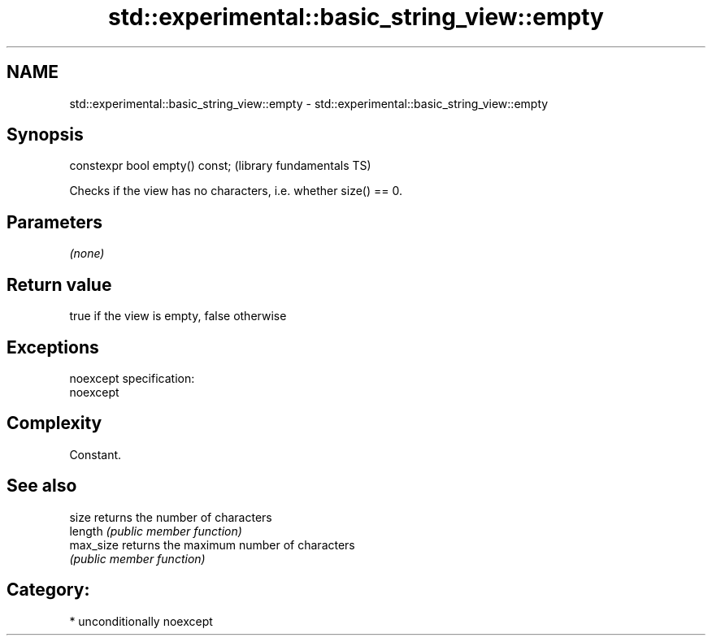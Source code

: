 .TH std::experimental::basic_string_view::empty 3 "2017.04.02" "http://cppreference.com" "C++ Standard Libary"
.SH NAME
std::experimental::basic_string_view::empty \- std::experimental::basic_string_view::empty

.SH Synopsis
   constexpr bool empty() const;  (library fundamentals TS)

   Checks if the view has no characters, i.e. whether size() == 0.

.SH Parameters

   \fI(none)\fP

.SH Return value

   true if the view is empty, false otherwise

.SH Exceptions

   noexcept specification:  
   noexcept
     

.SH Complexity

   Constant.

.SH See also

   size     returns the number of characters
   length   \fI(public member function)\fP 
   max_size returns the maximum number of characters
            \fI(public member function)\fP 

.SH Category:

     * unconditionally noexcept

